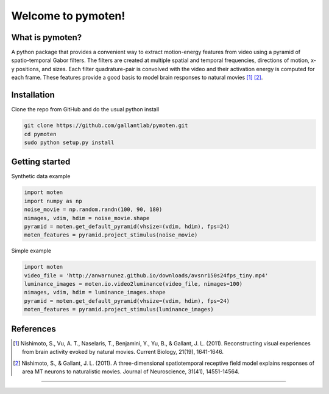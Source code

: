 =====================
 Welcome to pymoten!
=====================

|Build Status| |Github| |Python|


What is pymoten?
================

A python package that provides a convenient way to extract motion-energy
features from video using a pyramid of spatio-temporal Gabor filters. The filters
are created at multiple spatial and temporal frequencies, directions of motion,
x-y positions, and sizes. Each filter quadrature-pair is convolved with the
video and their activation energy is computed for each frame. These features
provide a good basis to model brain responses to natural movies
[1]_ [2]_.


Installation
============


Clone the repo from GitHub and do the usual python install

.. code-block:: bash

   git clone https://github.com/gallantlab/pymoten.git
   cd pymoten
   sudo python setup.py install


Getting started
===============

Synthetic data example

.. code-block:: python

   import moten
   import numpy as np
   noise_movie = np.random.randn(100, 90, 180)
   nimages, vdim, hdim = noise_movie.shape
   pyramid = moten.get_default_pyramid(vhsize=(vdim, hdim), fps=24)
   moten_features = pyramid.project_stimulus(noise_movie)


Simple example

.. code-block:: python

   import moten
   video_file = 'http://anwarnunez.github.io/downloads/avsnr150s24fps_tiny.mp4'
   luminance_images = moten.io.video2luminance(video_file, nimages=100)
   nimages, vdim, hdim = luminance_images.shape
   pyramid = moten.get_default_pyramid(vhsize=(vdim, hdim), fps=24)
   moten_features = pyramid.project_stimulus(luminance_images)


.. |Build Status| image:: https://travis-ci.com/gallantlab/pymoten.svg?token=DG1xpt4Upohy9kdU6zzg&branch=master
   :target: https://travis-ci.com/gallantlab/pymoten

.. |Github| image:: https://img.shields.io/badge/github-pymoten-blue
   :target: https://github.com/gallantlab/pymoten

.. |Python| image:: https://img.shields.io/badge/python-3.7%2B-blue
   :target: https://www.python.org/downloads/release/python-370


References
==========

.. [1] Nishimoto, S., Vu, A. T., Naselaris, T., Benjamini, Y., Yu, B., &
   Gallant, J. L. (2011). Reconstructing visual experiences from brain activity
   evoked by natural movies. Current Biology, 21(19), 1641-1646.

.. [2] Nishimoto, S., & Gallant, J. L. (2011). A three-dimensional
   spatiotemporal receptive field model explains responses of area MT neurons
   to naturalistic movies. Journal of Neuroscience, 31(41), 14551-14564.
=======
   
